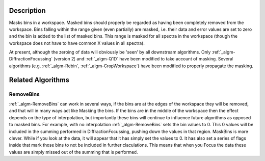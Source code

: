 .. algorithm::

.. summary::

.. alias::

.. properties::

Description
-----------

Masks bins in a workspace. Masked bins should properly be regarded as
having been completely removed from the workspace. Bins falling within
the range given (even partially) are masked, i.e. their data and error
values are set to zero and the bin is added to the list of masked bins.
This range is masked for all spectra in the workspace (though the
workspace does not have to have common X values in all spectra).

At present, although the zeroing of data will obviously be 'seen' by all
downstream algorithms. Only
:ref:`_algm-DiffractionFocussing` (version 2) and
:ref:`_algm-Q1D` have been modified to take account of masking. Several
algorithms (e.g. :ref:`_algm-Rebin`, :ref:`_algm-CropWorkspace`)
have been modified to properly propagate the masking.

Related Algorithms
------------------

RemoveBins
##########

:ref:`_algm-RemoveBins` can work in several ways, if the bins are at
the edges of the workspace they will be removed, and that will in many
ways act like Masking the bins. If the bins are in the middle of the
workspace then the effect depends on the type of interpolation, but
importantly these bins will continue to influence future algorithms as
opposed to masked bins. For example, with no interpolation
:ref:`_algm-RemoveBins` sets the bin values to 0. This 0 values will
be included in the summing performed in DiffractionFocussing, pushing
down the values in that region. MaskBins is more clever. While if you
look at the data, it will appear that it has simply set the values to 0.
It has also set a series of flags inside that mark those bins to not be
included in further claculations. This means that when you Focus the
data these values are simply missed out of the summing that is
performed.

.. categories::
